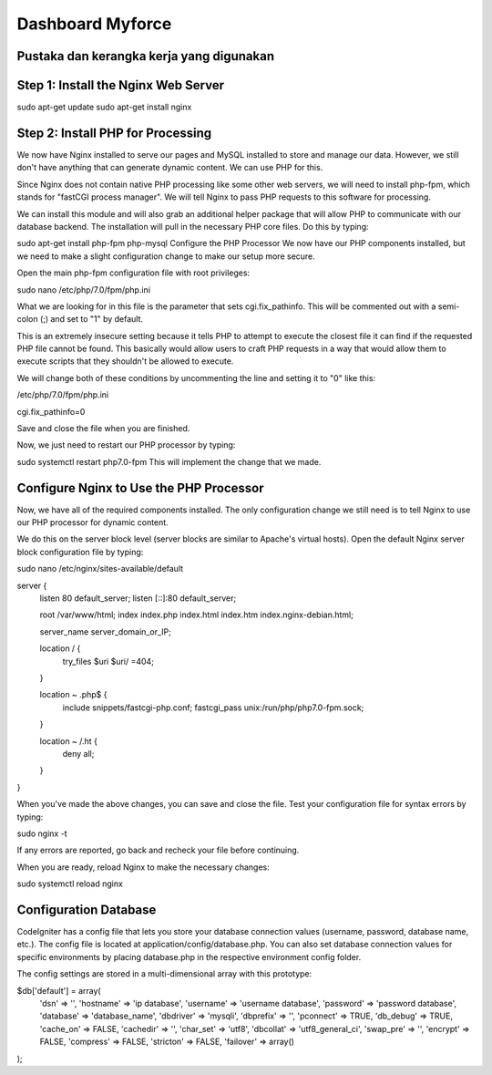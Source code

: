 ###################
Dashboard Myforce
###################

*******************
Pustaka dan kerangka kerja yang digunakan
*******************

**************************
Step 1: Install the Nginx Web Server
**************************

sudo apt-get update
sudo apt-get install nginx

*******************
Step 2: Install PHP for Processing
*******************

We now have Nginx installed to serve our pages and MySQL installed to store and manage our data. However, we still don't have anything that can generate dynamic content. We can use PHP for this.

Since Nginx does not contain native PHP processing like some other web servers, we will need to install php-fpm, which stands for "fastCGI process manager". We will tell Nginx to pass PHP requests to this software for processing.

We can install this module and will also grab an additional helper package that will allow PHP to communicate with our database backend. The installation will pull in the necessary PHP core files. Do this by typing:

sudo apt-get install php-fpm php-mysql
Configure the PHP Processor
We now have our PHP components installed, but we need to make a slight configuration change to make our setup more secure.

Open the main php-fpm configuration file with root privileges:

sudo nano /etc/php/7.0/fpm/php.ini

What we are looking for in this file is the parameter that sets cgi.fix_pathinfo. This will be commented out with a semi-colon (;) and set to "1" by default.

This is an extremely insecure setting because it tells PHP to attempt to execute the closest file it can find if the requested PHP file cannot be found. This basically would allow users to craft PHP requests in a way that would allow them to execute scripts that they shouldn't be allowed to execute.

We will change both of these conditions by uncommenting the line and setting it to "0" like this:

/etc/php/7.0/fpm/php.ini

cgi.fix_pathinfo=0

Save and close the file when you are finished.

Now, we just need to restart our PHP processor by typing:

sudo systemctl restart php7.0-fpm
This will implement the change that we made.


************
Configure Nginx to Use the PHP Processor
************

Now, we have all of the required components installed. The only configuration change we still need is to tell Nginx to use our PHP processor for dynamic content.

We do this on the server block level (server blocks are similar to Apache's virtual hosts). Open the default Nginx server block configuration file by typing:

sudo nano /etc/nginx/sites-available/default


server {
    listen 80 default_server;
    listen [::]:80 default_server;

    root /var/www/html;
    index index.php index.html index.htm index.nginx-debian.html;

    server_name server_domain_or_IP;

    location / {
        try_files $uri $uri/ =404;
    }

    location ~ \.php$ {
        include snippets/fastcgi-php.conf;
        fastcgi_pass unix:/run/php/php7.0-fpm.sock;
    }

    location ~ /\.ht {
        deny all;
    }
}

When you've made the above changes, you can save and close the file.
Test your configuration file for syntax errors by typing:

sudo nginx -t

If any errors are reported, go back and recheck your file before continuing.

When you are ready, reload Nginx to make the necessary changes:

sudo systemctl reload nginx

*******
Configuration Database
*******

CodeIgniter has a config file that lets you store your database connection values (username, password, database name, etc.). The config file is located at application/config/database.php. You can also set database connection values for specific environments by placing database.php in the respective environment config folder.

The config settings are stored in a multi-dimensional array with this prototype:

$db['default'] = array(
        'dsn'   => '',
        'hostname' => 'ip database',
        'username' => 'username database',
        'password' => 'password database',
        'database' => 'database_name',
        'dbdriver' => 'mysqli',
        'dbprefix' => '',
        'pconnect' => TRUE,
        'db_debug' => TRUE,
        'cache_on' => FALSE,
        'cachedir' => '',
        'char_set' => 'utf8',
        'dbcollat' => 'utf8_general_ci',
        'swap_pre' => '',
        'encrypt' => FALSE,
        'compress' => FALSE,
        'stricton' => FALSE,
        'failover' => array()
);
